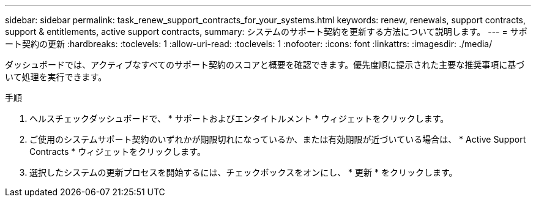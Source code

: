 ---
sidebar: sidebar 
permalink: task_renew_support_contracts_for_your_systems.html 
keywords: renew, renewals, support contracts, support & entitlements, active support contracts, 
summary: システムのサポート契約を更新する方法について説明します。 
---
= サポート契約の更新
:hardbreaks:
:toclevels: 1
:allow-uri-read: 
:toclevels: 1
:nofooter: 
:icons: font
:linkattrs: 
:imagesdir: ./media/


[role="lead"]
ダッシュボードでは、アクティブなすべてのサポート契約のスコアと概要を確認できます。優先度順に提示された主要な推奨事項に基づいて処理を実行できます。

.手順
. ヘルスチェックダッシュボードで、 * サポートおよびエンタイトルメント * ウィジェットをクリックします。
. ご使用のシステムサポート契約のいずれかが期限切れになっているか、または有効期限が近づいている場合は、 * Active Support Contracts * ウィジェットをクリックします。
. 選択したシステムの更新プロセスを開始するには、チェックボックスをオンにし、 * 更新 * をクリックします。

